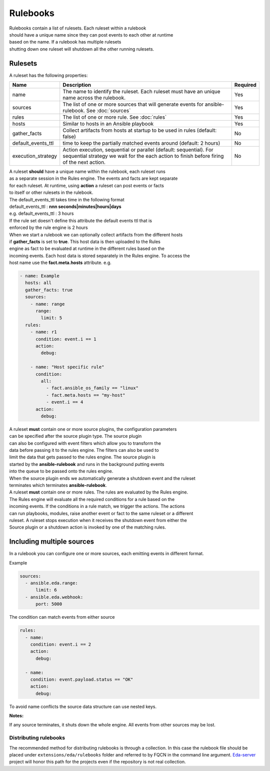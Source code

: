 =========
Rulebooks
=========

| Rulebooks contain a list of rulesets. Each ruleset within a rulebook
| should have a unique name since they can post events to each other at runtime
| based on the name. If a rulebook has multiple rulesets
| shutting down one ruleset will shutdown all the other running rulesets.


Rulesets
--------
A ruleset has the following properties:

.. list-table::
   :widths: 25 150 10
   :header-rows: 1

   * - Name
     - Description
     - Required
   * - name
     - The name to identify the ruleset. Each ruleset must have an unique name across the rulebook.
     - Yes
   * - sources
     - The list of one or more sources that will generate events for ansible-rulebook. See :doc:`sources`
     - Yes
   * - rules
     - The list of one or more rule. See :doc:`rules`
     - Yes
   * - hosts
     - Similar to hosts in an Ansible playbook
     - Yes
   * - gather_facts
     - Collect artifacts from hosts at startup to be used in rules (default: false)
     - No
   * - default_events_ttl
     - time to keep the partially matched events around (default: 2 hours)
     - No
   * - execution_strategy
     - Action execution, sequential or parallel (default: sequential). For sequential
       strategy we wait for the each action to finish before firing of the next action.
     - No

| A ruleset **should** have a unique name within the rulebook, each ruleset runs
| as a separate session in the Rules engine. The events and facts are kept separate
| for each ruleset. At runtime, using **action** a ruleset can post events or facts
| to itself or other rulesets in the rulebook.

| The default_events_ttl takes time in the following format
| default_events_ttl : **nnn seconds|minutes|hours|days**
| e.g. default_events_ttl : 3 hours
| If the rule set doesn't define this attribute the default events ttl that is
| enforced by the rule engine is 2 hours

| When we start a rulebook we can optionally collect artifacts from the different hosts
| if **gather_facts** is set to **true**. This host data is then uploaded to the Rules
| engine as fact to be evaluated at runtime in the different rules based on the
| incoming events. Each host data is stored separately in the Rules engine. To access the
| host name use the **fact.meta.hosts** attribute. e.g.

.. code-block:: yaml

    - name: Example
      hosts: all
      gather_facts: true
      sources:
        - name: range
          range:
            limit: 5
      rules:
        - name: r1
          condition: event.i == 1
          action:
            debug:

        - name: "Host specific rule"
          condition:
            all:
              - fact.ansible_os_family == "linux"
              - fact.meta.hosts == "my-host"
              - event.i == 4
          action:
            debug:

| A ruleset **must** contain one or more source plugins, the configuration parameters
| can be specified after the source plugin type. The source plugin
| can also be configured with event filters which allow you to transform the
| data before passing it to the rules engine. The filters can also be used to
| limit the data that gets passed to the rules engine. The source plugin is
| started by the **ansible-rulebook** and runs in the background putting events
| into the queue to be passed onto the rules engine.
| When the source plugin ends we automatically generate a shutdown event and the ruleset
| terminates which terminates **ansible-rulebook**.

| A ruleset **must** contain one or more rules. The rules are evaluated by the Rules engine.
| The Rules engine will evaluate all the required conditions for a rule based on the
| incoming events. If the conditions in a rule match, we trigger the actions. The actions
| can run playbooks, modules, raise another event or fact to the same ruleset or a different
| ruleset. A ruleset stops execution when it receives the shutdown event from either the
| Source plugin or a shutdown action is invoked by one of the matching rules.


Including multiple sources
--------------------------

In a rulebook you can configure one or more sources, each emitting events in different format.

Example

.. code-block:: yaml

    sources:
      - ansible.eda.range:
          limit: 6
      - ansible.eda.webhook:
          port: 5000

The condition can match events from either source

.. code-block:: yaml

    rules:
      - name:
        condition: event.i == 2
        action:
          debug:

      - name:
        condition: event.payload.status == "OK"
        action:
          debug:

To avoid name conflicts the source data structure can use nested keys.

**Notes:**

If any source terminates, it shuts down the whole engine. All events from other sources may be lost.



Distributing rulebooks
^^^^^^^^^^^^^^^^^^^^^^

The recommended method for distributing rulebooks is through a collection. In this case
the rulebook file should be placed under ``extensions/eda/rulebooks`` folder
and referred to by FQCN in the command line argument. `Eda-server <https://github.com/ansible/eda-server>`_ project will honor this path
for the projects even if the repository is not real collection.

